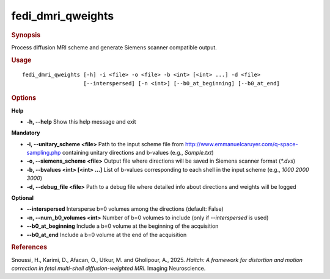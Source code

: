.. _fedi_dmri_qweights:

fedi_dmri_qweights
==================

.. rubric:: Synopsis
Process diffusion MRI scheme and generate Siemens scanner compatible output.

.. rubric:: Usage
::

    fedi_dmri_qweights [-h] -i <file> -o <file> -b <int> [<int> ...] -d <file>
                       [--interspersed] [-n <int>] [--b0_at_beginning] [--b0_at_end]

.. rubric:: Options
**Help**

-  **-h, --help**  
   Show this help message and exit

**Mandatory**

-  **-i, --unitary_scheme <file>**  
   Path to the input scheme file from http://www.emmanuelcaruyer.com/q-space-sampling.php  
   containing unitary directions and b-values (e.g., `Sample.txt`)

-  **-o, --siemens_scheme <file>**  
   Output file where directions will be saved in Siemens scanner format (`*.dvs`)

-  **-b, --bvalues <int> [<int> ...]**  
   List of b-values corresponding to each shell in the input scheme (e.g., `1000 2000 3000`)

-  **-d, --debug_file <file>**  
   Path to a debug file where detailed info about directions and weights will be logged

**Optional**

-  **--interspersed**  
   Intersperse b=0 volumes among the directions (default: False)

-  **-n, --num_b0_volumes <int>**  
   Number of b=0 volumes to include (only if `--interspersed` is used)

-  **--b0_at_beginning**  
   Include a b=0 volume at the beginning of the acquisition

-  **--b0_at_end**  
   Include a b=0 volume at the end of the acquisition

.. rubric:: References
Snoussi, H., Karimi, D., Afacan, O., Utkur, M. and Gholipour, A., 2025.  
*Haitch: A framework for distortion and motion correction in fetal multi-shell diffusion-weighted MRI.*  
Imaging Neuroscience.

